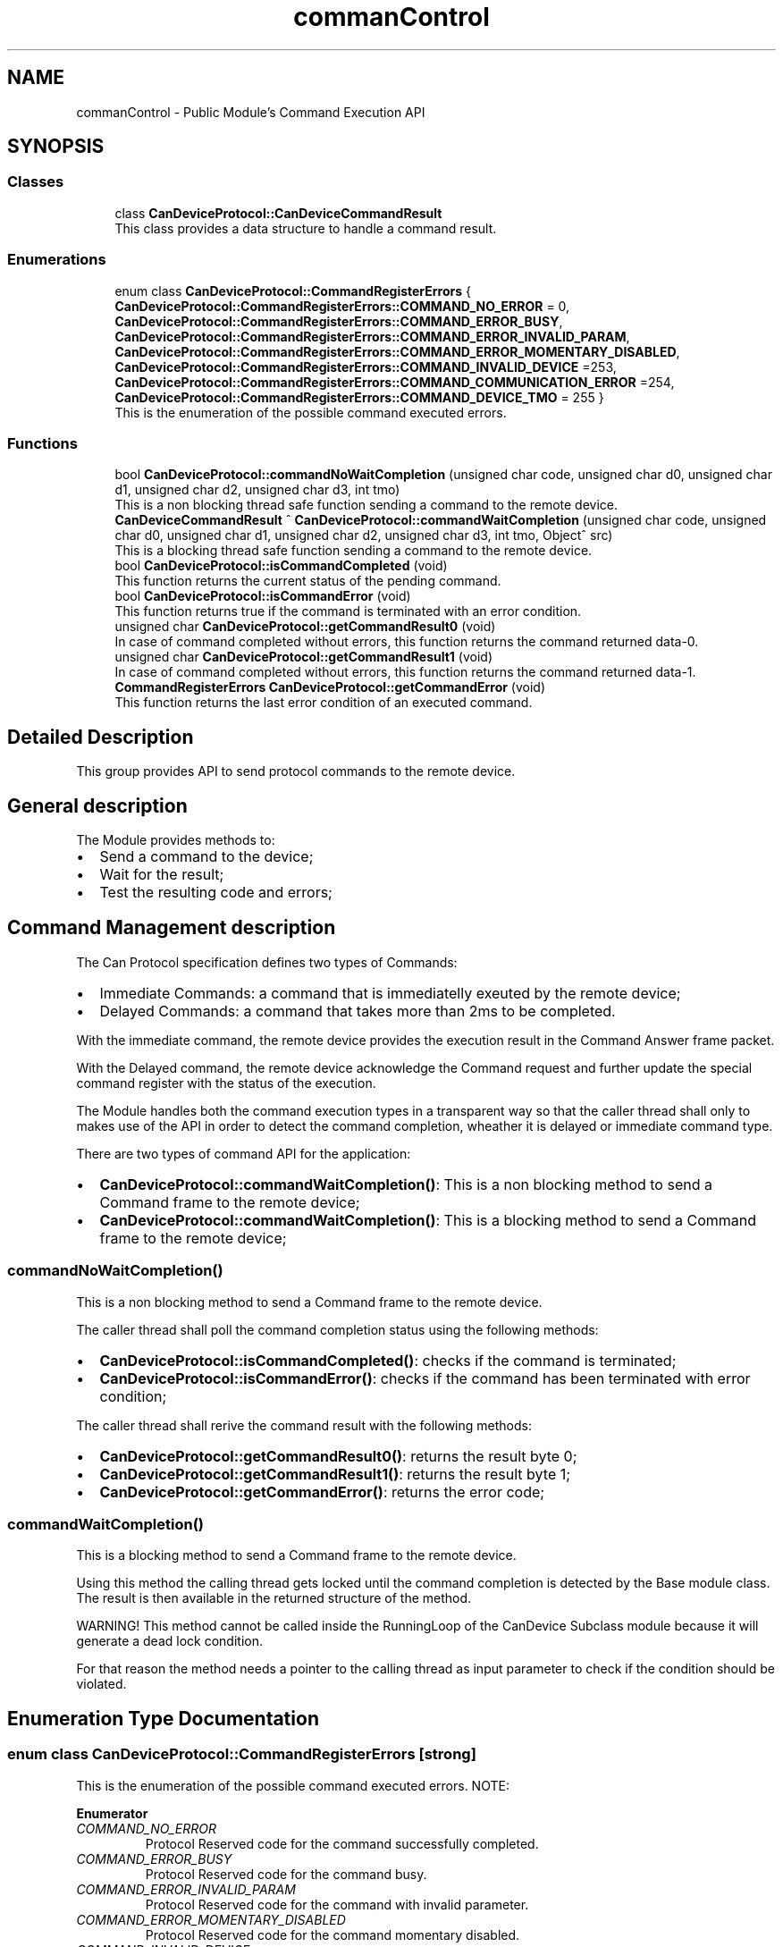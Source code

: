 .TH "commanControl" 3 "Mon May 13 2024" "MCPU_MASTER Software Description" \" -*- nroff -*-
.ad l
.nh
.SH NAME
commanControl \- Public Module's Command Execution API
.SH SYNOPSIS
.br
.PP
.SS "Classes"

.in +1c
.ti -1c
.RI "class \fBCanDeviceProtocol::CanDeviceCommandResult\fP"
.br
.RI "This class provides a data structure to handle a command result\&. "
.in -1c
.SS "Enumerations"

.in +1c
.ti -1c
.RI "enum class \fBCanDeviceProtocol::CommandRegisterErrors\fP { \fBCanDeviceProtocol::CommandRegisterErrors::COMMAND_NO_ERROR\fP = 0, \fBCanDeviceProtocol::CommandRegisterErrors::COMMAND_ERROR_BUSY\fP, \fBCanDeviceProtocol::CommandRegisterErrors::COMMAND_ERROR_INVALID_PARAM\fP, \fBCanDeviceProtocol::CommandRegisterErrors::COMMAND_ERROR_MOMENTARY_DISABLED\fP, \fBCanDeviceProtocol::CommandRegisterErrors::COMMAND_INVALID_DEVICE\fP =253, \fBCanDeviceProtocol::CommandRegisterErrors::COMMAND_COMMUNICATION_ERROR\fP =254, \fBCanDeviceProtocol::CommandRegisterErrors::COMMAND_DEVICE_TMO\fP = 255 }"
.br
.RI "This is the enumeration of the possible command executed errors\&. "
.in -1c
.SS "Functions"

.in +1c
.ti -1c
.RI "bool \fBCanDeviceProtocol::commandNoWaitCompletion\fP (unsigned char code, unsigned char d0, unsigned char d1, unsigned char d2, unsigned char d3, int tmo)"
.br
.RI "This is a non blocking thread safe function sending a command to the remote device\&. "
.ti -1c
.RI "\fBCanDeviceCommandResult\fP ^ \fBCanDeviceProtocol::commandWaitCompletion\fP (unsigned char code, unsigned char d0, unsigned char d1, unsigned char d2, unsigned char d3, int tmo, Object^ src)"
.br
.RI "This is a blocking thread safe function sending a command to the remote device\&. "
.ti -1c
.RI "bool \fBCanDeviceProtocol::isCommandCompleted\fP (void)"
.br
.RI "This function returns the current status of the pending command\&.  "
.ti -1c
.RI "bool \fBCanDeviceProtocol::isCommandError\fP (void)"
.br
.RI "This function returns true if the command is terminated with an error condition\&.  "
.ti -1c
.RI "unsigned char \fBCanDeviceProtocol::getCommandResult0\fP (void)"
.br
.RI "In case of command completed without errors, this function returns the command returned data-0\&.  "
.ti -1c
.RI "unsigned char \fBCanDeviceProtocol::getCommandResult1\fP (void)"
.br
.RI "In case of command completed without errors, this function returns the command returned data-1\&.  "
.ti -1c
.RI "\fBCommandRegisterErrors\fP \fBCanDeviceProtocol::getCommandError\fP (void)"
.br
.RI "This function returns the last error condition of an executed command\&. "
.in -1c
.SH "Detailed Description"
.PP 


This group provides API to send protocol commands to the remote device\&. 
.SH "General description"
.PP
The Module provides methods to:
.IP "\(bu" 2
Send a command to the device;
.IP "\(bu" 2
Wait for the result;
.IP "\(bu" 2
Test the resulting code and errors;
.PP
.SH "Command Management description"
.PP
The Can Protocol specification defines two types of Commands:
.IP "\(bu" 2
Immediate Commands: a command that is immediatelly exeuted by the remote device;
.IP "\(bu" 2
Delayed Commands: a command that takes more than 2ms to be completed\&.
.PP
.PP
With the immediate command, the remote device provides the execution result in the Command Answer frame packet\&.
.PP
With the Delayed command, the remote device acknowledge the Command request and further update the special command register with the status of the execution\&.
.PP
The Module handles both the command execution types in a transparent way so that the caller thread shall only to makes use of the API in order to detect the command completion, wheather it is delayed or immediate command type\&.
.PP
There are two types of command API for the application:
.PP
.IP "\(bu" 2
\fBCanDeviceProtocol::commandWaitCompletion()\fP: This is a non blocking method to send a Command frame to the remote device;
.IP "\(bu" 2
\fBCanDeviceProtocol::commandWaitCompletion()\fP: This is a blocking method to send a Command frame to the remote device;
.PP
.SS "commandNoWaitCompletion()"
This is a non blocking method to send a Command frame to the remote device\&.
.PP
The caller thread shall poll the command completion status using the following methods:
.IP "\(bu" 2
\fBCanDeviceProtocol::isCommandCompleted()\fP: checks if the command is terminated;
.IP "\(bu" 2
\fBCanDeviceProtocol::isCommandError()\fP: checks if the command has been terminated with error condition;
.PP
.PP
The caller thread shall rerive the command result with the following methods:
.IP "\(bu" 2
\fBCanDeviceProtocol::getCommandResult0()\fP: returns the result byte 0;
.IP "\(bu" 2
\fBCanDeviceProtocol::getCommandResult1()\fP: returns the result byte 1;
.IP "\(bu" 2
\fBCanDeviceProtocol::getCommandError()\fP: returns the error code;
.PP
.SS "commandWaitCompletion()"
This is a blocking method to send a Command frame to the remote device\&.
.PP
Using this method the calling thread gets locked until the command completion is detected by the Base module class\&. The result is then available in the returned structure of the method\&.
.PP
WARNING! This method cannot be called inside the RunningLoop of the CanDevice Subclass module because it will generate a dead lock condition\&.
.PP
For that reason the method needs a pointer to the calling thread as input parameter to check if the condition should be violated\&. 
.SH "Enumeration Type Documentation"
.PP 
.SS "enum class \fBCanDeviceProtocol::CommandRegisterErrors\fP\fC [strong]\fP"

.PP
This is the enumeration of the possible command executed errors\&. NOTE:
.PP
\fBEnumerator\fP
.in +1c
.TP
\fB\fICOMMAND_NO_ERROR \fP\fP
Protocol Reserved code for the command successfully completed\&. 
.TP
\fB\fICOMMAND_ERROR_BUSY \fP\fP
Protocol Reserved code for the command busy\&. 
.TP
\fB\fICOMMAND_ERROR_INVALID_PARAM \fP\fP
Protocol Reserved code for the command with invalid parameter\&. 
.TP
\fB\fICOMMAND_ERROR_MOMENTARY_DISABLED \fP\fP
Protocol Reserved code for the command momentary disabled\&. 
.TP
\fB\fICOMMAND_INVALID_DEVICE \fP\fP
Command requested from an invalid thread\&. 
.TP
\fB\fICOMMAND_COMMUNICATION_ERROR \fP\fP
Command failed due to communication error\&. 
.TP
\fB\fICOMMAND_DEVICE_TMO \fP\fP
Command execution timeout\&. 
.SH "Function Documentation"
.PP 
.SS "bool CanDeviceProtocol::commandNoWaitCompletion (unsigned char code, unsigned char d0, unsigned char d1, unsigned char d2, unsigned char d3, int tmo)"

.PP
This is a non blocking thread safe function sending a command to the remote device\&. The function prepares the data structures to allow the device module to handle the command execution\&.
.PP
The calling thread shall poll the command completion status using the following methods:
.IP "\(bu" 2
\fBCanDeviceProtocol::isCommandCompleted()\fP: checks if the command is terminated;
.IP "\(bu" 2
\fBCanDeviceProtocol::isCommandError()\fP: checks if the command has been terminated with error condition;
.PP
.PP
The calling thread shall rerive the command result with the following methods:
.IP "\(bu" 2
\fBCanDeviceProtocol::getCommandResult0()\fP: returns the result byte 0;
.IP "\(bu" 2
\fBCanDeviceProtocol::getCommandResult1()\fP: returns the result byte 1;
.IP "\(bu" 2
\fBCanDeviceProtocol::getCommandError()\fP: returns the error code; 
.br

.PP
.PP
\fBParameters\fP
.RS 4
\fIcode\fP This is the protocol command code
.br
\fId0\fP this is the protocol data 0 of the command
.br
\fId1\fP this is the protocol data 1 of the command
.br
\fId2\fP this is the protocol data 2 of the command
.br
\fId3\fP this is the protocol data 3 of the command
.br
\fItmo\fP this is the timeout in milliseconds for the command completion
.RE
.PP
\fBReturns\fP
.RS 4
true if the command can be executed
.RE
.PP

.SS "\fBCanDeviceProtocol::CanDeviceCommandResult\fP CanDeviceProtocol::commandWaitCompletion (unsigned char code, unsigned char d0, unsigned char d1, unsigned char d2, unsigned char d3, int tmo, Object^ src)"

.PP
This is a blocking thread safe function sending a command to the remote device\&. IMPORTANT: This function cannot be called inside the running loop of the sublcass thread handling the communication with the remote device!
.PP
This function is thrade safe so it can be called by more different threads, because it is protected by a mutex\&.
.PP
The function:
.IP "\(bu" 2
prepares for the command execution;
.IP "\(bu" 2
waits for the command completion;
.IP "\(bu" 2
returns the result in a proper data structure;
.PP
.PP
NOTE: The calling thread remain locked during the command completion\&.
.PP
\fBParameters\fP
.RS 4
\fIcode\fP This is the protocol command code
.br
\fId0\fP This is the data-0 passed to the command
.br
\fId1\fP This is the data-1 passed to the command
.br
\fId2\fP This is the data-2 passed to the command
.br
\fId3\fP This is the data-3 passed to the command
.br
\fItmo\fP This is the timeout in milliseconds
.br
\fIsrc\fP This is the device handler calling the procedure
.RE
.PP
\fBReturns\fP
.RS 4
The handler to the result class
.RE
.PP

.SS "\fBCommandRegisterErrors\fP CanDeviceProtocol::getCommandError (void)\fC [inline]\fP"

.PP
This function returns the last error condition of an executed command\&. 
.PP
\fBReturns\fP
.RS 4
Command completed error code
.RE
.PP

.SS "unsigned char CanDeviceProtocol::getCommandResult0 (void)\fC [inline]\fP"

.PP
In case of command completed without errors, this function returns the command returned data-0\&.  
.PP
\fBReturns\fP
.RS 4
Command completed returned data-0 code
.RE
.PP

.SS "unsigned char CanDeviceProtocol::getCommandResult1 (void)\fC [inline]\fP"

.PP
In case of command completed without errors, this function returns the command returned data-1\&.  
.PP
\fBReturns\fP
.RS 4
Command completed returned data-1 code
.RE
.PP

.SS "bool CanDeviceProtocol::isCommandCompleted (void)\fC [inline]\fP"

.PP
This function returns the current status of the pending command\&.  NOTE: the command is completed event when it completes with an error condition\&.
.PP
\fBReturns\fP
.RS 4
true if the command is completed
.RE
.PP

.SS "bool CanDeviceProtocol::isCommandError (void)\fC [inline]\fP"

.PP
This function returns true if the command is terminated with an error condition\&.  This function should be called only when the command is terminated\&. See \fBisCommandCompleted()\fP
.PP
\fBReturns\fP
.RS 4
true if the command has been completed with an error condition
.RE
.PP

.SH "Author"
.PP 
Generated automatically by Doxygen for MCPU_MASTER Software Description from the source code\&.

